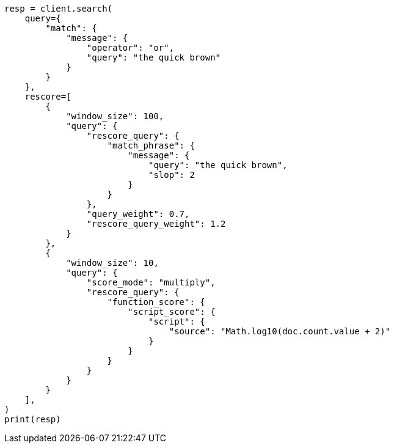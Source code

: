 // This file is autogenerated, DO NOT EDIT
// search/search-your-data/filter-search-results.asciidoc:244

[source, python]
----
resp = client.search(
    query={
        "match": {
            "message": {
                "operator": "or",
                "query": "the quick brown"
            }
        }
    },
    rescore=[
        {
            "window_size": 100,
            "query": {
                "rescore_query": {
                    "match_phrase": {
                        "message": {
                            "query": "the quick brown",
                            "slop": 2
                        }
                    }
                },
                "query_weight": 0.7,
                "rescore_query_weight": 1.2
            }
        },
        {
            "window_size": 10,
            "query": {
                "score_mode": "multiply",
                "rescore_query": {
                    "function_score": {
                        "script_score": {
                            "script": {
                                "source": "Math.log10(doc.count.value + 2)"
                            }
                        }
                    }
                }
            }
        }
    ],
)
print(resp)
----
